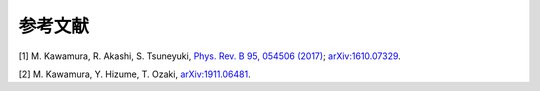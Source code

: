.. _ref:

参考文献
========

[1] M. Kawamura, R. Akashi, S. Tsuneyuki,
`Phys. Rev. B 95, 054506 (2017) <http://link.aps.org/doi/10.1103/PhysRevB.95.054506>`_;
`arXiv:1610.07329 <https://arxiv.org/abs/1610.07329>`_.

[2] M. Kawamura, Y. Hizume, T. Ozaki, `arXiv:1911.06481 <https://arxiv.org/abs/1911.06481>`_.
